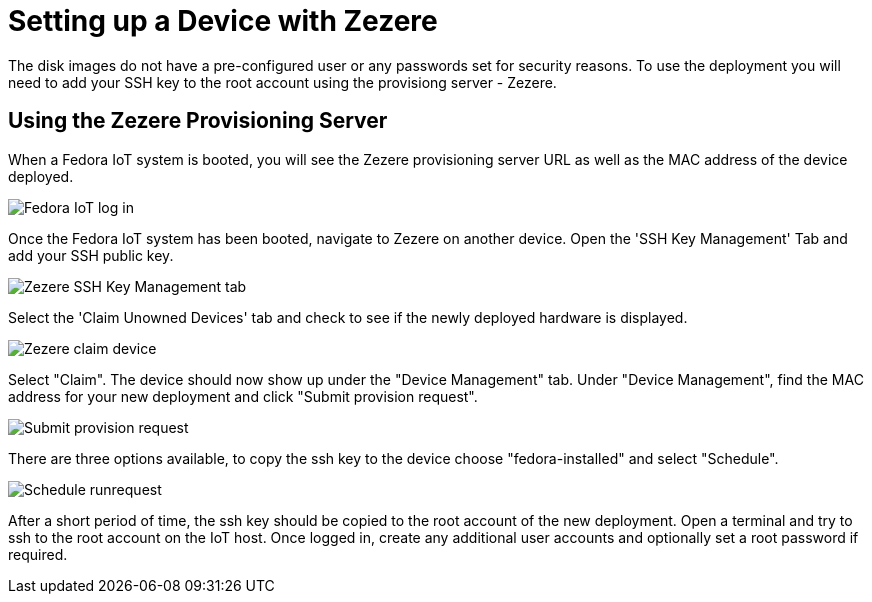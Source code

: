= Setting up a Device with Zezere

The disk images do not have a pre-configured user or any passwords set for security reasons. To use the deployment you will need to add your SSH key to the root account using the provisiong server - Zezere. 

== Using the Zezere Provisioning Server
When a Fedora IoT system is booted, you will see the Zezere provisioning server URL as well as the MAC address of the device deployed. 

image::provision-url-login.png[Fedora IoT log in]

Once the Fedora IoT system has been booted, navigate to Zezere on another device. Open the 'SSH Key Management' Tab and add your SSH public key.

image::zezere-ssh-key-management.png[Zezere SSH Key Management tab]

Select the 'Claim Unowned Devices' tab and check to see if the newly deployed hardware is displayed.

image::claim-device.png[Zezere claim device]

Select "Claim". The device should now show up under the "Device Management" tab. Under "Device Management", find the MAC address for your new deployment and click "Submit provision request".

image::submit-provision-request.png[Submit provision request]

There are three options available, to copy the ssh key to the device choose "fedora-installed" and select "Schedule".

image::schedule-runrequest.png[Schedule runrequest]

After a short period of time, the ssh key should be copied to the root account of the new deployment. Open a terminal and try to ssh to the root account on the IoT host.
Once logged in, create any additional user accounts and optionally set a root password if required. 

